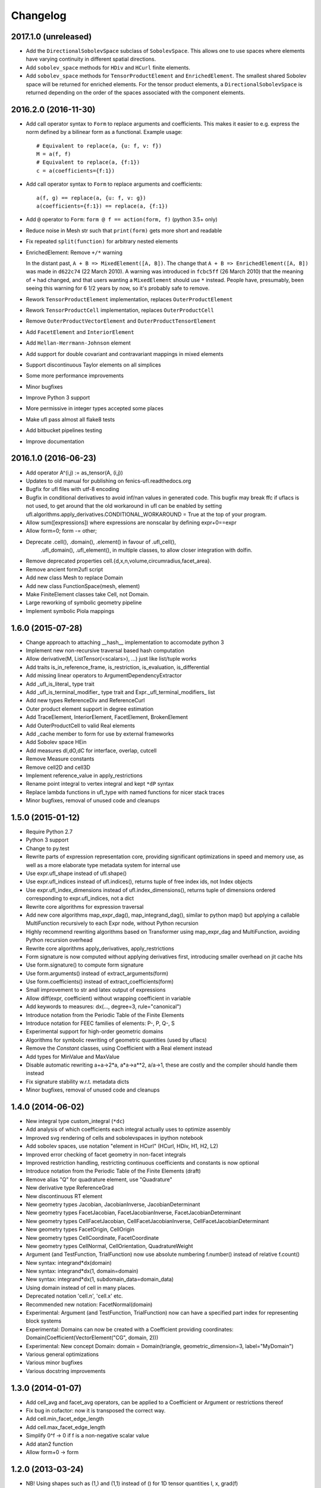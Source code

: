 Changelog
=========

2017.1.0 (unreleased)
---------------------

- Add the ``DirectionalSobolevSpace`` subclass of ``SobolevSpace``. This
  allows one to use spaces where elements have varying continuity in different
  spatial directions.
- Add ``sobolev_space`` methods for ``HDiv`` and ``HCurl`` finite elements.
- Add ``sobolev_space`` methods for ``TensorProductElement`` and ``EnrichedElement``.
  The smallest shared Sobolev space will be returned for enriched elements. For the
  tensor product elements, a ``DirectionalSobolevSpace`` is returned depending on the
  order of the spaces associated with the component elements.

2016.2.0 (2016-11-30)
---------------------

- Add call operator syntax to ``Form`` to replace arguments and
  coefficients. This makes it easier to e.g. express the norm
  defined by a bilinear form as a functional. Example usage::

    # Equivalent to replace(a, {u: f, v: f})
    M = a(f, f)
    # Equivalent to replace(a, {f:1})
    c = a(coefficients={f:1})
- Add call operator syntax to ``Form`` to replace arguments and
  coefficients::

    a(f, g) == replace(a, {u: f, v: g})
    a(coefficients={f:1}) == replace(a, {f:1})
- Add ``@`` operator to ``Form``: ``form @ f == action(form, f)``
  (python 3.5+ only)
- Reduce noise in Mesh str such that ``print(form)`` gets more short and
  readable
- Fix repeated ``split(function)`` for arbitrary nested elements
- EnrichedElement: Remove ``+/*`` warning

  In the distant past, ``A + B => MixedElement([A, B])``.  The change
  that ``A + B => EnrichedElement([A, B])`` was made in ``d622c74`` (22
  March 2010).  A warning was introduced in ``fcbc5ff`` (26 March 2010)
  that the meaning of ``+`` had changed, and that users wanting a
  ``MixedElement`` should use ``*`` instead.  People have, presumably,
  been seeing this warning for 6 1/2 years by now, so it's probably safe
  to remove.
- Rework ``TensorProductElement`` implementation, replaces
  ``OuterProductElement``
- Rework ``TensorProductCell`` implementation, replaces
  ``OuterProductCell``
- Remove ``OuterProductVectorElement`` and ``OuterProductTensorElement``
- Add ``FacetElement`` and ``InteriorElement``
- Add ``Hellan-Herrmann-Johnson`` element
- Add support for double covariant and contravariant mappings in mixed
  elements
- Support discontinuous Taylor elements on all simplices
- Some more performance improvements
- Minor bugfixes
- Improve Python 3 support
- More permissive in integer types accepted some places
- Make ufl pass almost all flake8 tests
- Add bitbucket pipelines testing
- Improve documentation

2016.1.0 (2016-06-23)
---------------------

- Add operator A^(i,j) := as_tensor(A, (i,j))
- Updates to old manual for publishing on fenics-ufl.readthedocs.org
- Bugfix for ufl files with utf-8 encoding
- Bugfix in conditional derivatives to avoid inf/nan values in generated
  code. This bugfix may break ffc if uflacs is not used, to get around
  that the old workaround in ufl can be enabled by setting
  ufl.algorithms.apply_derivatives.CONDITIONAL_WORKAROUND = True
  at the top of your program.
- Allow sum([expressions]) where expressions are nonscalar by defining expr+0==expr
- Allow form=0; form -= other;
- Deprecate .cell(), .domain(), .element() in favour of .ufl_cell(),
	.ufl_domain(), .ufl_element(), in multiple classes, to allow
	closer integration with dolfin.
- Remove deprecated properties cell.{d,x,n,volume,circumradius,facet_area}.
- Remove ancient form2ufl script
- Add new class Mesh to replace Domain
- Add new class FunctionSpace(mesh, element)
- Make FiniteElement classes take Cell, not Domain.
- Large reworking of symbolic geometry pipeline
- Implement symbolic Piola mappings

1.6.0 (2015-07-28)
------------------

- Change approach to attaching __hash__ implementation to accomodate python 3
- Implement new non-recursive traversal based hash computation
- Allow derivative(M, ListTensor(<scalars>), ...) just like list/tuple works
- Add traits is_in_reference_frame, is_restriction, is_evaluation, is_differential
- Add missing linear operators to ArgumentDependencyExtractor
- Add _ufl_is_literal_ type trait
- Add _ufl_is_terminal_modifier_ type trait and Expr._ufl_terminal_modifiers_ list
- Add new types ReferenceDiv and ReferenceCurl
- Outer product element support in degree estimation
- Add TraceElement, InteriorElement, FacetElement, BrokenElement
- Add OuterProductCell to valid Real elements
- Add _cache member to form for use by external frameworks
- Add Sobolev space HEin
- Add measures dI,dO,dC for interface, overlap, cutcell
- Remove Measure constants
- Remove cell2D and cell3D
- Implement reference_value in apply_restrictions
- Rename point integral to vertex integral and kept ``*dP`` syntax
- Replace lambda functions in ufl_type with named functions for nicer
  stack traces
- Minor bugfixes, removal of unused code and cleanups

1.5.0 (2015-01-12)
------------------

- Require Python 2.7
- Python 3 support
- Change to py.test
- Rewrite parts of expression representation core, providing
  significant optimizations in speed and memory use, as well
  as a more elaborate type metadata system for internal use
- Use expr.ufl_shape instead of ufl.shape()
- Use expr.ufl_indices instead of ufl.indices(),
  returns tuple of free index ids, not Index objects
- Use expr.ufl_index_dimensions instead of ufl.index_dimensions(),
  returns tuple of dimensions ordered corresponding to expr.ufl_indices, not a dict
- Rewrite core algorithms for expression traversal
- Add new core algorithms map_expr_dag(), map_integrand_dag(),
  similar to python map() but applying a callable MultiFunction
  recursively to each Expr node, without Python recursion
- Highly recommend rewriting algorithms based on Transformer using
  map_expr_dag and MultiFunction, avoiding Python recursion overhead
- Rewrite core algorithms apply_derivatives, apply_restrictions
- Form signature is now computed without applying derivatives first,
  introducing smaller overhead on jit cache hits
- Use form.signature() to compute form signature
- Use form.arguments() instead of extract_arguments(form)
- Use form.coefficients() instead of extract_coefficients(form)
- Small improvement to str and latex output of expressions
- Allow diff(expr, coefficient) without wrapping coefficient in variable
- Add keywords to measures: dx(..., degree=3, rule="canonical")
- Introduce notation from the Periodic Table of the Finite Elements
- Introduce notation for FEEC families of elements: P-, P, Q-, S
- Experimental support for high-order geometric domains
- Algorithms for symbolic rewriting of geometric quantities (used by uflacs)
- Remove the *Constant* classes, using Coefficient with a Real element instead
- Add types for MinValue and MaxValue
- Disable automatic rewriting a+a->2*a, a*a->a**2, a/a->1, these are
  costly and the compiler should handle them instead
- Fix signature stability w.r.t. metadata dicts
- Minor bugfixes, removal of unused code and cleanups

1.4.0 (2014-06-02)
------------------

- New integral type custom_integral (``*dc``)
- Add analysis of which coefficients each integral actually uses to optimize assembly
- Improved svg rendering of cells and sobolevspaces in ipython notebook
- Add sobolev spaces, use notation "element in HCurl" (HCurl, HDiv, H1, H2, L2)
- Improved error checking of facet geometry in non-facet integrals
- Improved restriction handling, restricting continuous coefficients and constants is now optional
- Introduce notation from the Periodic Table of the Finite Elements (draft)
- Remove alias "Q" for quadrature element, use "Quadrature"
- New derivative type ReferenceGrad
- New discontinuous RT element
- New geometry types Jacobian, JacobianInverse, JacobianDeterminant
- New geometry types FacetJacobian, FacetJacobianInverse, FacetJacobianDeterminant
- New geometry types CellFacetJacobian, CellFacetJacobianInverse, CellFacetJacobianDeterminant
- New geometry types FacetOrigin, CellOrigin
- New geometry types CellCoordinate, FacetCoordinate
- New geometry types CellNormal, CellOrientation, QuadratureWeight
- Argument (and TestFunction, TrialFunction) now use absolute numbering f.number() instead of relative f.count()
- New syntax: integrand*dx(domain)
- New syntax: integrand*dx(1, domain=domain)
- New syntax: integrand*dx(1, subdomain_data=domain_data)
- Using domain instead of cell in many places.
- Deprecated notation 'cell.n', 'cell.x' etc.
- Recommended new notation: FacetNormal(domain)
- Experimental: Argument (and TestFunction, TrialFunction) now can have a specified part index for representing block systems
- Experimental: Domains can now be created with a Coefficient providing coordinates: Domain(Coefficient(VectorElement("CG", domain, 2)))
- Experimental: New concept Domain: domain = Domain(triangle, geometric_dimension=3, label="MyDomain")
- Various general optimizations
- Various minor bugfixes
- Various docstring improvements

1.3.0 (2014-01-07)
------------------

- Add cell_avg and facet_avg operators, can be applied to a Coefficient or Argument or restrictions thereof
- Fix bug in cofactor: now it is transposed the correct way.
- Add cell.min_facet_edge_length
- Add cell.max_facet_edge_length
- Simplify 0^f -> 0 if f is a non-negative scalar value
- Add atan2 function
- Allow form+0 -> form

1.2.0 (2013-03-24)
------------------

- NB! Using shapes such as (1,) and (1,1) instead of () for 1D tensor quantities I, x, grad(f)
- Add cell.facet_diameter
- Add new concept Domain
- Add new concept Region, which is the union of numbered subdomains
- Add integration over regions (which may be overlapping by sharing subdomains)
- Add integration over everywhere
- Add functions cosh, sinh, tanh, Max, Min
- Generalize jump(v,n) for rank(v) > 2
- Fix some minor bugs

1.1.0 (2013-01-07)
------------------

- Add support for pickling of expressions (thanks to Graham Markall)
- Add shorthand notation A**2 == inner(A, A), special cased for power 2.
- Add support for measure sum notation f*(dx(0) + dx(3)) == f*dx(0) + f*dx(3)
- Supporting code for bugfix in PyDOLFIN when comparing test/trial functions
- Remove support for tuple form notation as this was ambiguous
- Bugfix in quadrature degree estimation, never returning <0 now
- Remove use of cmp to accomodate removal from python 3

1.1-alpha-prerelease (2012-11-18)
---------------------------------

(Not released, snapshot archived with submission of UFL journal paper)
- Support adding 0 to forms, allowing sum([a])
- Major memory savings and optimizations.
- Some bugfixes.
- Add perp operator.
- Support nested tuple syntax like MixedElement((U,V),W)
- Allow outer(a, b, c, ...) by recursive application from left.
- Add simplification f/f -> 1
- Add operators <,>,<=,>= in place of lt,gt,le,ge

1.0.0 (2011-12-07)
------------------

- No changes since rc1.

1.0-rc1 (2011-11-22)
--------------------

- Added tests covering snippets from UFL chapter in FEniCS book
- Added more unit tests
- Added operators diag and diag_vector
- Added geometric quantities cell.surface_area and cell.facet_area
- Fixed rtruediv bug
- Fixed bug with derivatives of elements of type Real with unspecified cell

1.0-beta3 (2011-10-26)
----------------------

- Added nabla_grad and nabla_div operators
- Added error function erf(x)
- Added bessel functions of first and second kind, normal and modified,
  bessel_J(nu, x), bessel_Y(nu, x), bessel_I(nu, x), bessel_K(nu, x)
- Extended derivative() to allow indexed coefficient(s) as differentiation variable
- Made ``*Constant`` use the ``Real`` space instead of ``DG0``
- Bugfix in adjoint where test and trial functions were in different spaces
- Bugfix in replace where the argument to a grad was replaced with 0
- Bugfix in reconstruction of tensor elements
- Some other minor bugfixes

1.0-beta2 (2011-08-11)
----------------------

- Support c*form where c depends on a coefficient in a Real space

1.0-beta (2011-07-08)
---------------------

- Add script ufl-version
- Added syntax for associating an arbitrary domain data object with a measure:
	dss = ds[boundaries]; M = f*dss(1) + g*dss(2)
- Added new operators elem_mult, elem_div, elem_pow and elem_op for
  elementwise application of scalar operators to tensors of equal shape
- Added condition operators And(lhs,rhs) and Or(lhs,rhs) and Not(cond)
- Fixed support for symmetries in subelements of a mixed element
- Add support for specifying derivatives of coefficients to derivative()

0.9.1 (2011-05-16)
------------------

- Remove set_foo functions in finite element classes
- Change license from GPL v3 or later to LGPL v3 or later
- Change behavior of preprocess(), form.compute_form_data(), form_data.preprocessed_form
- Allowing grad, div, inner, dot, det, inverse on scalars
- Simplify Identity(1) -> IntValue(1) automatically
- Added Levi-Cevita symbol: e = PermutationSymbol(3); e[i,j,k]
- Fix bug with future division behaviour (ufl does not support floor division)
- Add subdomain member variables to form class
- Allow action on forms of arbitrary rank

0.9.0 (2011-02-23)
------------------

- Allow jump(Sigma, n) for matrix-valued expression Sigma
- Bug fix in scalar curl operator
- Bug fix in deviatoric operator

0.5.4 (2010-09-01)
------------------

- Bug fixes in PartExtracter
- Do not import x for coordinate
- Add Circumradius to Cell (Cell.circumradius)
- Add CellVolume to Cell (Cell.volume)

0.5.3 (2010-07-01)
------------------

- Rename ElementRestriction --> RestrictedElement
- Experimental import of x from tetrahedron
- Make lhs/rhs work for resrictions
- Redefine operator + for FiniteElements and replace + by *
- Rename ElementUnion -> EnrichedElement
- Add support for tan() and inverse trigonometric functions

0.5.2 (2010-02-15)
------------------

- Attach form data to preprocessed form, accessible by form.form_data()

0.5.1 (2010-02-03)
------------------

- Fix bug in propagate_restriction

0.5.0 (2010-02-01)
------------------

- Several interface changes in FormData class
- Introduce call preprocess(form) to be called at beginning of compilation
- Rename BasisFunction --> Argument
- Rename Function --> Coefficient

0.4.1 (2009-12-04)
------------------

- Redefine grad().T --> grad()
- New meaning of estimate_max_polynomial_degree
- New function estimate_total_polynomial_degree
- Allow degree = None and cell = None for elements

0.4.0 (2009-09-23)
------------------

- Extensions for ElementRestriction (restrict FiniteElement to Cell)
- Bug fix for lhs/rhs with list tensor types
- Add new log function set_prefix
- Add new log function log(level, message)
- Added macro cell integral ``*dE``
- Added mechanism to add additional integral types
- Added LiftingOperator and LiftingFunction
- Added ElementRestriction

0.3.0 (2009-05-28)
------------------

- Some critical bugfixes, in particular in differentiation.
- Added form operators "system" and "sensitivity_rhs".
- diff can take form as argument, applies to all integrands.
- Rudimentary precedence handling for better
  use of parentheses in str(expression).
- Added script ufl2py, mainly for debugging purposes.
- Crude implementation of estimate_max_polynomial_degree
  for quadrature degree estimation.
- Improved manual.

0.2.0 (2009-04-07)
------------------

- Initial release of UFL.

0.1.0 (unreleased)
------------------

- Unreleased development versions of UFL.
